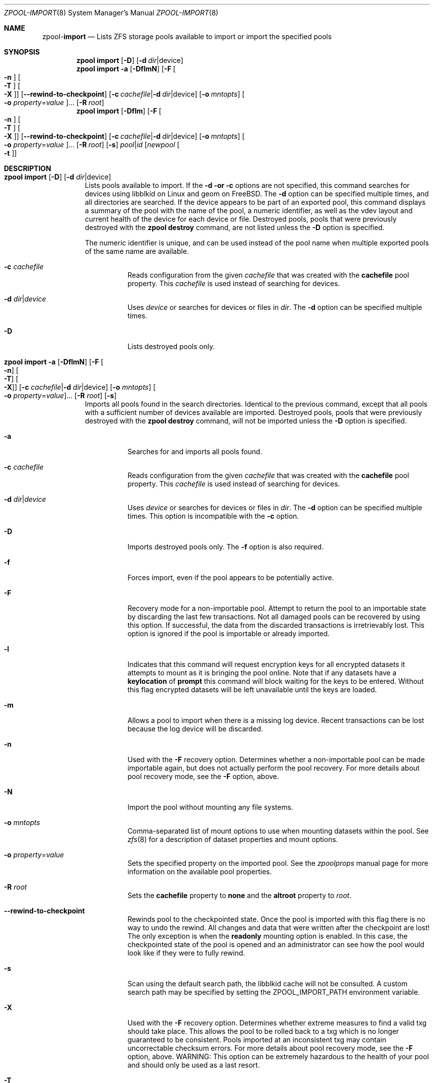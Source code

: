 .\"
.\" CDDL HEADER START
.\"
.\" The contents of this file are subject to the terms of the
.\" Common Development and Distribution License (the "License").
.\" You may not use this file except in compliance with the License.
.\"
.\" You can obtain a copy of the license at usr/src/OPENSOLARIS.LICENSE
.\" or http://www.opensolaris.org/os/licensing.
.\" See the License for the specific language governing permissions
.\" and limitations under the License.
.\"
.\" When distributing Covered Code, include this CDDL HEADER in each
.\" file and include the License file at usr/src/OPENSOLARIS.LICENSE.
.\" If applicable, add the following below this CDDL HEADER, with the
.\" fields enclosed by brackets "[]" replaced with your own identifying
.\" information: Portions Copyright [yyyy] [name of copyright owner]
.\"
.\" CDDL HEADER END
.\"
.\"
.\" Copyright (c) 2007, Sun Microsystems, Inc. All Rights Reserved.
.\" Copyright (c) 2012, 2018 by Delphix. All rights reserved.
.\" Copyright (c) 2012 Cyril Plisko. All Rights Reserved.
.\" Copyright (c) 2017 Datto Inc.
.\" Copyright (c) 2018 George Melikov. All Rights Reserved.
.\" Copyright 2017 Nexenta Systems, Inc.
.\" Copyright (c) 2017 Open-E, Inc. All Rights Reserved.
.\"
.Dd August 9, 2019
.Dt ZPOOL-IMPORT 8
.Os
.Sh NAME
.Nm zpool Ns Pf - Cm import
.Nd Lists ZFS storage pools available to import or import the specified pools
.Sh SYNOPSIS
.Nm
.Cm import
.Op Fl D
.Op Fl d Ar dir Ns | Ns device
.Nm
.Cm import
.Fl a
.Op Fl DflmN
.Op Fl F Oo Fl n Oc Oo Fl T Oc Oo Fl X Oc
.Op Fl -rewind-to-checkpoint
.Op Fl c Ar cachefile Ns | Ns Fl d Ar dir Ns | Ns device
.Op Fl o Ar mntopts
.Oo Fl o Ar property Ns = Ns Ar value Oc Ns ...
.Op Fl R Ar root
.Nm
.Cm import
.Op Fl Dflm
.Op Fl F Oo Fl n Oc Oo Fl T Oc Oo Fl X Oc
.Op Fl -rewind-to-checkpoint
.Op Fl c Ar cachefile Ns | Ns Fl d Ar dir Ns | Ns device
.Op Fl o Ar mntopts
.Oo Fl o Ar property Ns = Ns Ar value Oc Ns ...
.Op Fl R Ar root
.Op Fl s
.Ar pool Ns | Ns Ar id
.Op Ar newpool Oo Fl t Oc
.Sh DESCRIPTION
.Bl -tag -width Ds
.It Xo
.Nm
.Cm import
.Op Fl D
.Op Fl d Ar dir Ns | Ns device
.Xc
Lists pools available to import.
If the
.Fl d or
.Fl c
options are not specified, this command searches for devices using libblkid
on Linux and geom on FreeBSD.
The
.Fl d
option can be specified multiple times, and all directories are searched.
If the device appears to be part of an exported pool, this command displays a
summary of the pool with the name of the pool, a numeric identifier, as well as
the vdev layout and current health of the device for each device or file.
Destroyed pools, pools that were previously destroyed with the
.Nm zpool Cm destroy
command, are not listed unless the
.Fl D
option is specified.
.Pp
The numeric identifier is unique, and can be used instead of the pool name when
multiple exported pools of the same name are available.
.Bl -tag -width Ds
.It Fl c Ar cachefile
Reads configuration from the given
.Ar cachefile
that was created with the
.Sy cachefile
pool property.
This
.Ar cachefile
is used instead of searching for devices.
.It Fl d Ar dir Ns | Ns Ar device
Uses
.Ar device
or searches for devices or files in
.Ar dir .
The
.Fl d
option can be specified multiple times.
.It Fl D
Lists destroyed pools only.
.El
.It Xo
.Nm
.Cm import
.Fl a
.Op Fl DflmN
.Op Fl F Oo Fl n Oc Oo Fl T Oc Oo Fl X Oc
.Op Fl c Ar cachefile Ns | Ns Fl d Ar dir Ns | Ns device
.Op Fl o Ar mntopts
.Oo Fl o Ar property Ns = Ns Ar value Oc Ns ...
.Op Fl R Ar root
.Op Fl s
.Xc
Imports all pools found in the search directories.
Identical to the previous command, except that all pools with a sufficient
number of devices available are imported.
Destroyed pools, pools that were previously destroyed with the
.Nm zpool Cm destroy
command, will not be imported unless the
.Fl D
option is specified.
.Bl -tag -width Ds
.It Fl a
Searches for and imports all pools found.
.It Fl c Ar cachefile
Reads configuration from the given
.Ar cachefile
that was created with the
.Sy cachefile
pool property.
This
.Ar cachefile
is used instead of searching for devices.
.It Fl d Ar dir Ns | Ns Ar device
Uses
.Ar device
or searches for devices or files in
.Ar dir .
The
.Fl d
option can be specified multiple times.
This option is incompatible with the
.Fl c
option.
.It Fl D
Imports destroyed pools only.
The
.Fl f
option is also required.
.It Fl f
Forces import, even if the pool appears to be potentially active.
.It Fl F
Recovery mode for a non-importable pool.
Attempt to return the pool to an importable state by discarding the last few
transactions.
Not all damaged pools can be recovered by using this option.
If successful, the data from the discarded transactions is irretrievably lost.
This option is ignored if the pool is importable or already imported.
.It Fl l
Indicates that this command will request encryption keys for all encrypted
datasets it attempts to mount as it is bringing the pool online. Note that if
any datasets have a
.Sy keylocation
of
.Sy prompt
this command will block waiting for the keys to be entered. Without this flag
encrypted datasets will be left unavailable until the keys are loaded.
.It Fl m
Allows a pool to import when there is a missing log device.
Recent transactions can be lost because the log device will be discarded.
.It Fl n
Used with the
.Fl F
recovery option.
Determines whether a non-importable pool can be made importable again, but does
not actually perform the pool recovery.
For more details about pool recovery mode, see the
.Fl F
option, above.
.It Fl N
Import the pool without mounting any file systems.
.It Fl o Ar mntopts
Comma-separated list of mount options to use when mounting datasets within the
pool.
See
.Xr zfs 8
for a description of dataset properties and mount options.
.It Fl o Ar property Ns = Ns Ar value
Sets the specified property on the imported pool.
See the
.Xr zpoolprops
manual page for more information on the available pool properties.
.It Fl R Ar root
Sets the
.Sy cachefile
property to
.Sy none
and the
.Sy altroot
property to
.Ar root .
.It Fl -rewind-to-checkpoint
Rewinds pool to the checkpointed state.
Once the pool is imported with this flag there is no way to undo the rewind.
All changes and data that were written after the checkpoint are lost!
The only exception is when the
.Sy readonly
mounting option is enabled.
In this case, the checkpointed state of the pool is opened and an
administrator can see how the pool would look like if they were
to fully rewind.
.It Fl s
Scan using the default search path, the libblkid cache will not be
consulted. A custom search path may be specified by setting the
ZPOOL_IMPORT_PATH environment variable.
.It Fl X
Used with the
.Fl F
recovery option. Determines whether extreme
measures to find a valid txg should take place. This allows the pool to
be rolled back to a txg which is no longer guaranteed to be consistent.
Pools imported at an inconsistent txg may contain uncorrectable
checksum errors. For more details about pool recovery mode, see the
.Fl F
option, above. WARNING: This option can be extremely hazardous to the
health of your pool and should only be used as a last resort.
.It Fl T
Specify the txg to use for rollback. Implies
.Fl FX .
For more details
about pool recovery mode, see the
.Fl X
option, above. WARNING: This option can be extremely hazardous to the
health of your pool and should only be used as a last resort.
.El
.It Xo
.Nm
.Cm import
.Op Fl Dflm
.Op Fl F Oo Fl n Oc Oo Fl t Oc Oo Fl T Oc Oo Fl X Oc
.Op Fl c Ar cachefile Ns | Ns Fl d Ar dir Ns | Ns device
.Op Fl o Ar mntopts
.Oo Fl o Ar property Ns = Ns Ar value Oc Ns ...
.Op Fl R Ar root
.Op Fl s
.Ar pool Ns | Ns Ar id
.Op Ar newpool
.Xc
Imports a specific pool.
A pool can be identified by its name or the numeric identifier.
If
.Ar newpool
is specified, the pool is imported using the name
.Ar newpool .
Otherwise, it is imported with the same name as its exported name.
.Pp
If a device is removed from a system without running
.Nm zpool Cm export
first, the device appears as potentially active.
It cannot be determined if this was a failed export, or whether the device is
really in use from another host.
To import a pool in this state, the
.Fl f
option is required.
.Bl -tag -width Ds
.It Fl c Ar cachefile
Reads configuration from the given
.Ar cachefile
that was created with the
.Sy cachefile
pool property.
This
.Ar cachefile
is used instead of searching for devices.
.It Fl d Ar dir Ns | Ns Ar device
Uses
.Ar device
or searches for devices or files in
.Ar dir .
The
.Fl d
option can be specified multiple times.
This option is incompatible with the
.Fl c
option.
.It Fl D
Imports destroyed pool.
The
.Fl f
option is also required.
.It Fl f
Forces import, even if the pool appears to be potentially active.
.It Fl F
Recovery mode for a non-importable pool.
Attempt to return the pool to an importable state by discarding the last few
transactions.
Not all damaged pools can be recovered by using this option.
If successful, the data from the discarded transactions is irretrievably lost.
This option is ignored if the pool is importable or already imported.
.It Fl l
Indicates that this command will request encryption keys for all encrypted
datasets it attempts to mount as it is bringing the pool online. Note that if
any datasets have a
.Sy keylocation
of
.Sy prompt
this command will block waiting for the keys to be entered. Without this flag
encrypted datasets will be left unavailable until the keys are loaded.
.It Fl m
Allows a pool to import when there is a missing log device.
Recent transactions can be lost because the log device will be discarded.
.It Fl n
Used with the
.Fl F
recovery option.
Determines whether a non-importable pool can be made importable again, but does
not actually perform the pool recovery.
For more details about pool recovery mode, see the
.Fl F
option, above.
.It Fl o Ar mntopts
Comma-separated list of mount options to use when mounting datasets within the
pool.
See
.Xr zfs 8
for a description of dataset properties and mount options.
.It Fl o Ar property Ns = Ns Ar value
Sets the specified property on the imported pool.
See the
.Xr zpoolprops
manual page for more information on the available pool properties.
.It Fl R Ar root
Sets the
.Sy cachefile
property to
.Sy none
and the
.Sy altroot
property to
.Ar root .
.It Fl s
Scan using the default search path, the libblkid cache will not be
consulted. A custom search path may be specified by setting the
ZPOOL_IMPORT_PATH environment variable.
.It Fl X
Used with the
.Fl F
recovery option. Determines whether extreme
measures to find a valid txg should take place. This allows the pool to
be rolled back to a txg which is no longer guaranteed to be consistent.
Pools imported at an inconsistent txg may contain uncorrectable
checksum errors. For more details about pool recovery mode, see the
.Fl F
option, above. WARNING: This option can be extremely hazardous to the
health of your pool and should only be used as a last resort.
.It Fl T
Specify the txg to use for rollback. Implies
.Fl FX .
For more details
about pool recovery mode, see the
.Fl X
option, above. WARNING: This option can be extremely hazardous to the
health of your pool and should only be used as a last resort.
.It Fl t
Used with
.Sy newpool .
Specifies that
.Sy newpool
is temporary. Temporary pool names last until export. Ensures that
the original pool name will be used in all label updates and therefore
is retained upon export.
Will also set -o cachefile=none when not explicitly specified.
.El
.El
.Sh SEE ALSO
.Xr zpool-export 8 ,
.Xr zpool-list 8 ,
.Xr zpool-status 8

